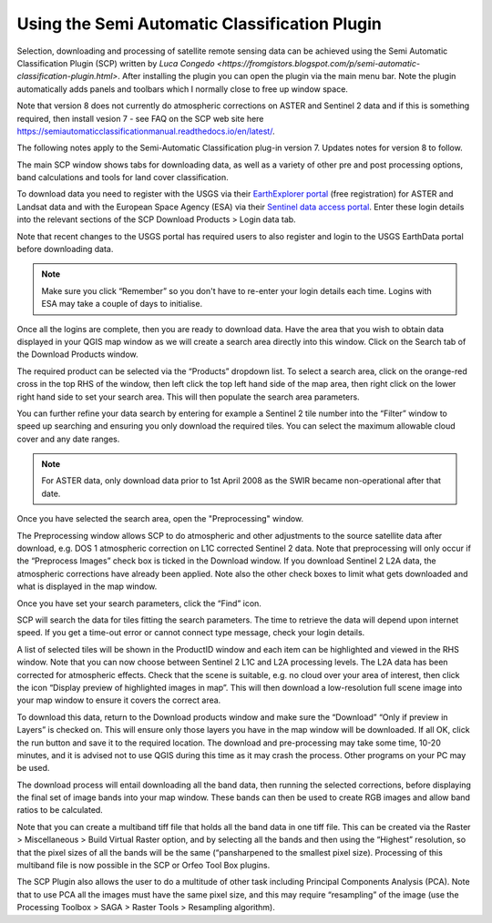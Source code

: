 ==============================================
Using the Semi Automatic Classification Plugin
==============================================

Selection, downloading and processing of satellite remote sensing data can be achieved using the Semi Automatic Classification Plugin (SCP) written by `Luca Congedo <https://fromgistors.blogspot.com/p/semi-automatic-classification-plugin.html>`. After installing the plugin you can open the plugin via the main menu bar. Note the plugin automatically adds panels and toolbars which I normally close to free up window space.

Note that version 8 does not currently do atmospheric corrections on ASTER and Sentinel 2 data and if this is something required, then install vesion 7 - see FAQ on the SCP web site here https://semiautomaticclassificationmanual.readthedocs.io/en/latest/.

The following notes apply to the Semi-Automatic Classification plug-in version 7. Updates notes for version 8 to follow.

.. image:: img/semi_auto_class_plug.png
  :align: center

The main SCP window shows tabs for downloading data, as well as a variety of other pre and post processing options, band calculations and tools for land cover classification.

To download data you need to register with the USGS via their `EarthExplorer portal <http://earthexplorer.usgs.gov/>`_ (free registration) for ASTER and Landsat data and with the European Space Agency (ESA) via their `Sentinel data access portal <https://scihub.copernicus.eu/dhus/#/home>`_. Enter these login details into the relevant sections of the SCP Download Products > Login data tab.

Note that recent changes to the USGS portal has required users to also register and login to the USGS EarthData portal before downloading data.

.. note:: Make sure you click “Remember” so you don't have to re-enter your login details each time. Logins with ESA may take a couple of days to initialise.

.. image:: img/semi_auto_login.png
  :align: center

Once all the logins are complete, then you are ready to download data. Have the area that you wish to obtain data displayed in your QGIS map window as we will create a search area directly into this window. Click on the Search tab of the Download Products window.

.. image:: img/semi_auto_dload_prod.png
  :align: center

The required product can be selected via the “Products” dropdown list. To select a search area, click on the orange-red cross in the top RHS of the window, then left click the top left hand side of the map area, then right click on the lower right hand side to set your search area. This will then populate the search area parameters.

.. image:: img/semi_auto_search.png
  :align: center

You can further refine your data search by entering for example a Sentinel 2 tile number into the “Filter” window to speed up searching and ensuring you only download the required tiles. You can select the maximum allowable cloud cover and any date ranges.

.. note:: For ASTER data, only download data prior to 1st April 2008 as the SWIR became non-operational after that date.

Once you have selected the search area, open the "Preprocessing" window.

.. image:: img/semi_auto_preprocess.png
  :align: center

The Preprocessing window allows SCP to do atmospheric and other adjustments to the source satellite data after download, e.g. DOS 1 atmospheric correction on L1C corrected Sentinel 2 data. Note that preprocessing will only occur if the “Preprocess Images” check box is ticked in the Download window. If you download Sentinel 2 L2A data, the atmospheric corrections have already been applied. Note also the other check boxes to limit what gets downloaded and what is displayed in the map window.

Once you have set your search parameters, click the “Find” icon.

.. image:: img/semi_auto_find.png
  :align: center

SCP will search the data for tiles fitting the search parameters. The time to retrieve the data will depend upon internet speed. If you get a time-out error or cannot connect type message, check your login details.

.. image:: img/semi_auto_find_list.png
  :align: center

A list of selected tiles will be shown in the ProductID window and each item can be highlighted and viewed in the RHS window. Note that you can now choose between Sentinel 2 L1C and L2A processing levels. The L2A data has been corrected for atmospheric effects. Check that the scene is suitable, e.g. no cloud over your area of interest, then click the icon “Display preview of highlighted images in map”. This will then download a low-resolution full scene image into your map window to ensure it covers the correct area.

.. image:: img/semi_auto_preview.png
  :align: center

To download this data, return to the Download products window and make sure the “Download” “Only if preview in Layers” is checked on. This will ensure only those layers you have in the map window will be downloaded. If all OK, click the run button and save it to the required location. The download and pre-processing may take some time, 10-20 minutes, and it is advised not to use QGIS during this time as it may crash the process. Other programs on your PC may be used.

The download process will entail downloading all the band data, then running the selected corrections, before displaying the final set of image bands into your map window. These bands can then be used to create RGB images and allow band ratios to be calculated.

Note that you can create a multiband tiff file that holds all the band data in one tiff file. This can be created via the Raster > Miscellaneous > Build Virtual Raster option, and by selecting all the bands and then using the “Highest” resolution, so that the pixel sizes of all the bands will be the same (“pansharpened to the smallest pixel size). Processing of this multiband file is now possible in the SCP or Orfeo Tool Box plugins.

The SCP Plugin also allows the user to do a multitude of other task including Principal Components Analysis (PCA). Note that to use PCA all the images must have the same pixel size, and this may require “resampling” of the image (use the Processing Toolbox > SAGA > Raster Tools > Resampling algorithm).
